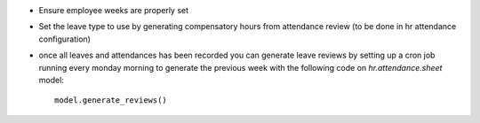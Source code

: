 * Ensure employee weeks are properly set
* Set the leave type to use by generating compensatory
  hours from attendance review (to be done in hr attendance configuration)
* once all leaves and attendances has been recorded you can generate leave reviews
  by setting up a cron job running every monday morning to generate the previous week
  with the following code on `hr.attendance.sheet` model::

    model.generate_reviews()
